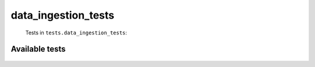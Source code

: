 ====================
data_ingestion_tests
====================
    Tests in ``tests.data_ingestion_tests``:

---------------
Available tests
---------------
    .. autoclass:: tests.data_ingestion_tests.TestCSVReader
        :members:
    .. autoclass:: tests.data_ingestion_tests.TestCSVReader
        :members:
    .. autoclass:: tests.data_ingestion_tests.TestCSVReader
        :members:
    .. autoclass:: tests.data_ingestion_tests.TestPhoto
        :members:
    .. autoclass:: tests.data_ingestion_tests.TestPhoto
        :members:
    .. autoclass:: tests.data_ingestion_tests.TestPhoto
        :members:
    .. autoclass:: tests.data_ingestion_tests.TestPhoto
        :members:

